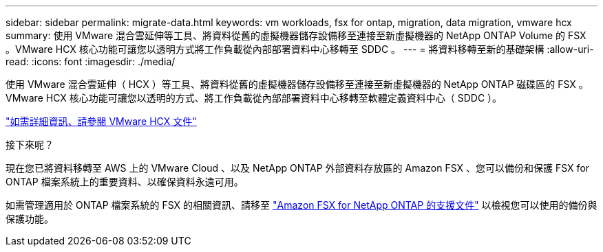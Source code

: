 ---
sidebar: sidebar 
permalink: migrate-data.html 
keywords: vm workloads, fsx for ontap, migration, data migration, vmware hcx 
summary: 使用 VMware 混合雲延伸等工具、將資料從舊的虛擬機器儲存設備移至連接至新虛擬機器的 NetApp ONTAP Volume 的 FSX 。VMware HCX 核心功能可讓您以透明方式將工作負載從內部部署資料中心移轉至 SDDC 。 
---
= 將資料移轉至新的基礎架構
:allow-uri-read: 
:icons: font
:imagesdir: ./media/


[role="lead"]
使用 VMware 混合雲延伸（ HCX ）等工具、將資料從舊的虛擬機器儲存設備移至連接至新虛擬機器的 NetApp ONTAP 磁碟區的 FSX 。VMware HCX 核心功能可讓您以透明的方式、將工作負載從內部部署資料中心移轉至軟體定義資料中心（ SDDC ）。

https://docs.vmware.com/en/VMware-Cloud-on-AWS/services/com.vmware.vmc-aws-operations/GUID-E8671FC6-F64B-4D41-8F01-B6120B0E3675.html["如需詳細資訊、請參閱 VMware HCX 文件"^]

.接下來呢？
現在您已將資料移轉至 AWS 上的 VMware Cloud 、以及 NetApp ONTAP 外部資料存放區的 Amazon FSX 、您可以備份和保護 FSX for ONTAP 檔案系統上的重要資料、以確保資料永遠可用。

如需管理適用於 ONTAP 檔案系統的 FSX 的相關資訊、請移至 https://docs.netapp.com/us-en/workload-fsx-ontap/index.html["Amazon FSX for NetApp ONTAP 的支援文件"] 以檢視您可以使用的備份與保護功能。
